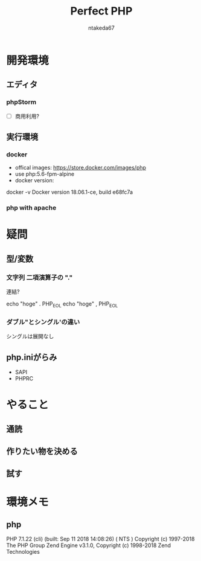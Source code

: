 #+TITLE: Perfect PHP
#+AUTHOR: ntakeda67
#+LANGUAGE: ja
#+OPTIONS: creator:nil LaTeX:t
#+STYLE: <link rel="stylesheet" type="text/css" href="~/.emacs.d/template/org.css">

* 開発環境
** エディタ
*** phpStorm
- [ ] 商用利用?

** 実行環境
*** docker
- offical images: https://store.docker.com/images/php
- use php:5.6-fpm-alpine
- docker version:

#+BEGIN#
docker -v
Docker version 18.06.1-ce, build e68fc7a
#+END#

*** php with apache


* 疑問
** 型/変数
*** 文字列 二項演算子の "."
連結?

:BEGIN_SRC:
echo "hoge" . PHP_EOL 
echo "hoge" , PHP_EOL 
:END:

*** ダブル"とシングル'の違い
シングルは展開なし

** php.iniがらみ
- SAPI
- PHPRC


* やること
** 通読
** 作りたい物を決める
** 試す

* 環境メモ
** php
:BEGIN_SRC:
PHP 7.1.22 (cli) (built: Sep 11 2018 14:08:26) ( NTS )
Copyright (c) 1997-2018 The PHP Group
Zend Engine v3.1.0, Copyright (c) 1998-2018 Zend Technologies
:END:
